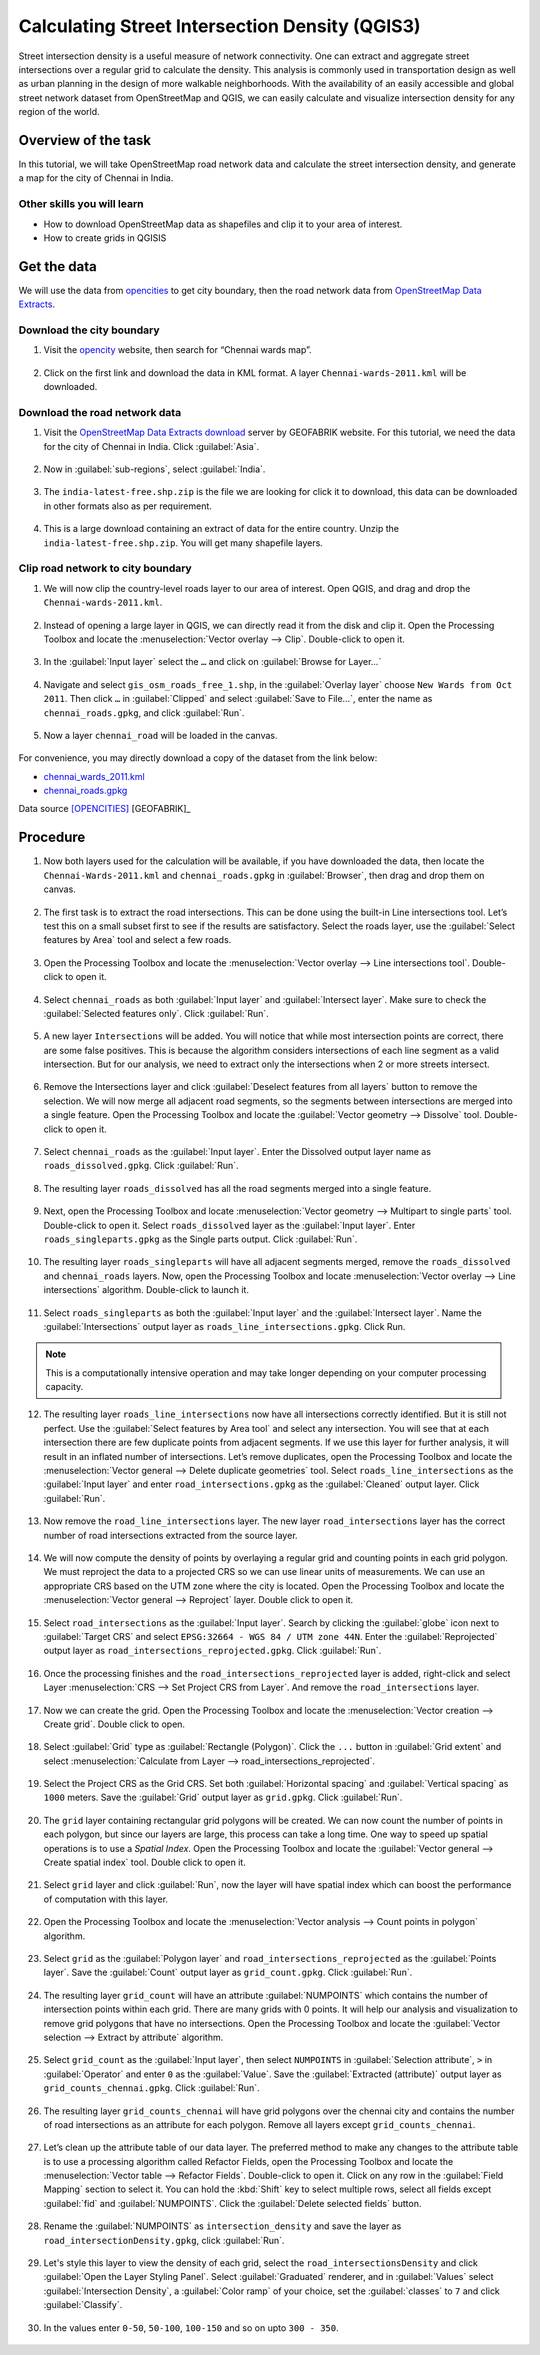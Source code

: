 Calculating Street Intersection Density (QGIS3)
================================================

Street intersection density is a useful measure of network connectivity. One can extract and aggregate street intersections over a regular grid to calculate the density. This analysis is commonly used in transportation design as well as urban planning in the design of more walkable neighborhoods. With the availability of an easily accessible and global street network dataset from OpenStreetMap and QGIS, we can easily calculate and visualize intersection density for any region of the world.

Overview of the task
--------------------

In this tutorial, we will take OpenStreetMap road network data and calculate the street intersection density, and generate a map for the city of Chennai in India. 

Other skills you will learn
^^^^^^^^^^^^^^^^^^^^^^^^^^^

- How to download OpenStreetMap data as shapefiles and clip it to your area of interest. 
- How to create grids in QGISIS 

Get the data
------------

We will use the data from `opencities <https://opencity.in/data/chennai-gcc-greater-chennai-corporation-wards-map>`_ to get city boundary, then the road network data from `OpenStreetMap Data Extracts <https://download.geofabrik.de/asia/india.html>`_. 

Download the city boundary
^^^^^^^^^^^^^^^^^^^^^^^^^^

1. Visit the `opencity <https://opencity.in/>`_ website, then search for “Chennai wards map”. 

  .. image:: /static/3/calculating_intersection_density/images/data1.png
     :align: center

2. Click on the first link and download the data in KML format. A layer ``Chennai-wards-2011.kml`` will be downloaded. 

  .. image:: /static/3/calculating_intersection_density/images/data2.png
     :align: center


Download the road network data
^^^^^^^^^^^^^^^^^^^^^^^^^^^^^^^

1. Visit the `OpenStreetMap Data Extracts download <https://download.geofabrik.de/>`_ server by GEOFABRIK website. For this tutorial, we need the data for the city of Chennai in India. Click :guilabel:`Asia`.  

  .. image:: /static/3/calculating_intersection_density/images/data3.png
     :align: center

2. Now in :guilabel:`sub-regions`, select :guilabel:`India`. 

  .. image:: /static/3/calculating_intersection_density/images/data4.png
     :align: center

3. The ``india-latest-free.shp.zip`` is the file we are looking for click it to download, this data can be downloaded in other formats also as per requirement.  

  .. image:: /static/3/calculating_intersection_density/images/data5.png
     :align: center

4. This is a large download containing an extract of data for the entire country. Unzip the ``india-latest-free.shp.zip``. You will get many shapefile layers. 

  .. image:: /static/3/calculating_intersection_density/images/data6.png
     :align: center

Clip road network to city boundary
^^^^^^^^^^^^^^^^^^^^^^^^^^^^^^^^^^

1. We will now clip the country-level roads layer to our area of interest. Open QGIS, and drag and drop the ``Chennai-wards-2011.kml``. 

  .. image:: /static/3/calculating_intersection_density/images/data7.png
     :align: center

2. Instead of opening a large layer in QGIS, we can directly read it from the disk and clip it. Open the Processing Toolbox and locate the :menuselection:`Vector overlay --> Clip`. Double-click to open it.

  .. image:: /static/3/calculating_intersection_density/images/data8.png
     :align: center

3.  In the :guilabel:`Input layer` select the ``…`` and click on :guilabel:`Browse for Layer...`

  .. image:: /static/3/calculating_intersection_density/images/data9.png
     :align: center

4. Navigate and select ``gis_osm_roads_free_1.shp``, in the :guilabel:`Overlay layer` choose  ``New Wards from Oct 2011``. Then click  ``…`` in :guilabel:`Clipped` and select :guilabel:`Save to File…`, enter the name as ``chennai_roads.gpkg``, and click :guilabel:`Run`. 

  .. image:: /static/3/calculating_intersection_density/images/data10.png
     :align: center

5. Now a layer ``chennai_road`` will be loaded in the canvas. 

  .. image:: /static/3/calculating_intersection_density/images/data11.png
     :align: center


For convenience, you may directly download a copy of the dataset from the link below:

- `chennai_wards_2011.kml <https://www.qgistutorials.com/downloads/Chennai_Wards_2011.kml>`_
- `chennai_roads.gpkg <https://www.qgistutorials.com/downloads/chennai_roads.gpkg>`_

Data source [OPENCITIES]_ [GEOFABRIK]_


Procedure
---------

1. Now both layers used for the calculation will be available, if you have downloaded the data, then locate the ``Chennai-Wards-2011.kml`` and ``chennai_roads.gpkg`` in :guilabel:`Browser`, then drag and drop them on canvas. 

  .. image:: /static/3/calculating_intersection_density/images/image1.png
     :align: center

2. The first task is to extract the road intersections. This can be done using the built-in Line intersections tool. Let’s test this on a small subset first to see if the results are satisfactory. Select the roads layer, use the :guilabel:`Select features by Area` tool and select a few roads.

  .. image:: /static/3/calculating_intersection_density/images/image2.png
     :align: center

3. Open the Processing Toolbox and locate the :menuselection:`Vector overlay --> Line intersections tool`. Double-click to open it.

  .. image:: /static/3/calculating_intersection_density/images/image3.png
     :align: center


4. Select ``chennai_roads`` as both :guilabel:`Input layer` and :guilabel:`Intersect layer`. Make sure to check the :guilabel:`Selected features only`. Click :guilabel:`Run`.

  .. image:: /static/3/calculating_intersection_density/images/image4.png
     :align: center

5.  A new layer ``Intersections`` will be added. You will notice that while most intersection points are correct, there are some false positives. This is because the algorithm considers intersections of each line segment as a valid intersection. But for our analysis, we need to extract only the intersections when 2 or more streets intersect.

  .. image:: /static/3/calculating_intersection_density/images/image5.png
     :align: center

6. Remove the Intersections layer and click :guilabel:`Deselect features from all layers` button to remove the selection. We will now merge all adjacent road segments, so the segments between intersections are merged into a single feature. Open the Processing Toolbox and locate the :guilabel:`Vector geometry --> Dissolve` tool. Double-click to open it.

  .. image:: /static/3/calculating_intersection_density/images/image6.png
     :align: center


7. Select ``chennai_roads`` as the :guilabel:`Input layer`. Enter the Dissolved output layer name as ``roads_dissolved.gpkg``. Click :guilabel:`Run`. 

  .. image:: /static/3/calculating_intersection_density/images/image7.png
     :align: center

8. The resulting layer ``roads_dissolved`` has all the road segments merged into a single feature.

  .. image:: /static/3/calculating_intersection_density/images/image8.png
     :align: center

9. Next, open the Processing Toolbox and locate :menuselection:`Vector geometry --> Multipart to single parts` tool. Double-click to open it. Select ``roads_dissolved`` layer as the :guilabel:`Input layer`. Enter ``roads_singleparts.gpkg`` as the Single parts output. Click :guilabel:`Run`.

  .. image:: /static/3/calculating_intersection_density/images/image9.png
     :align: center


10. The resulting layer ``roads_singleparts`` will have all adjacent segments merged, remove the ``roads_dissolved`` and ``chennai_roads`` layers. Now, open the Processing Toolbox and locate :menuselection:`Vector overlay --> Line intersections` algorithm. Double-click to launch it.

  .. image:: /static/3/calculating_intersection_density/images/image10.png
     :align: center


11. Select ``roads_singleparts`` as both the :guilabel:`Input layer` and the :guilabel:`Intersect layer`. Name the :guilabel:`Intersections` output layer as ``roads_line_intersections.gpkg``. Click Run.

  .. image:: /static/3/calculating_intersection_density/images/image11.png
     :align: center

.. note::

   This is a computationally intensive operation and may take longer depending on your computer processing capacity. 

12. The resulting layer ``roads_line_intersections`` now have all intersections correctly identified. But it is still not perfect. Use the :guilabel:`Select features by Area tool` and select any intersection. You will see that at each intersection there are few duplicate points from adjacent segments. If we use this layer for further analysis, it will result in an inflated number of intersections. Let’s remove duplicates, open the Processing Toolbox and locate the :menuselection:`Vector general --> Delete duplicate geometries` tool. Select ``roads_line_intersections`` as the :guilabel:`Input layer` and enter ``road_intersections.gpkg`` as the :guilabel:`Cleaned` output layer. Click :guilabel:`Run`. 

  .. image:: /static/3/calculating_intersection_density/images/image12.png
     :align: center

13. Now remove the ``road_line_intersections`` layer. The new layer ``road_intersections`` layer has the correct number of road intersections extracted from the source layer.

  .. image:: /static/3/calculating_intersection_density/images/image13.png
     :align: center


14. We will now compute the density of points by overlaying a regular grid and counting points in each grid polygon. We must reproject the data to a projected CRS so we can use linear units of measurements. We can use an appropriate CRS based on the UTM zone where the city is located. Open the Processing Toolbox and locate the :menuselection:`Vector general --> Reproject` layer. Double click to open it. 

  .. image:: /static/3/calculating_intersection_density/images/image14.png
     :align: center

15. Select ``road_intersections`` as the :guilabel:`Input layer`. Search by clicking the :guilabel:`globe` icon next to :guilabel:`Target CRS` and select ``EPSG:32664 - WGS 84 / UTM zone 44N``. Enter the :guilabel:`Reprojected` output layer as ``road_intersections_reprojected.gpkg``. Click :guilabel:`Run`. 

  .. image:: /static/3/calculating_intersection_density/images/image15.png
     :align: center

16. Once the processing finishes and the ``road_intersections_reprojected`` layer is added, right-click and select Layer :menuselection:`CRS --> Set Project CRS from Layer`. And remove the ``road_intersections`` layer. 

  .. image:: /static/3/calculating_intersection_density/images/image16.png
     :align: center


17. Now we can create the grid. Open the Processing Toolbox and locate the :menuselection:`Vector creation --> Create grid`. Double click to open. 

  .. image:: /static/3/calculating_intersection_density/images/image17.png
     :align: center

18. Select :guilabel:`Grid` type as :guilabel:`Rectangle (Polygon)`. Click the  ``...``  button in :guilabel:`Grid extent` and select :menuselection:`Calculate from Layer --> road_intersections_reprojected`.

  .. image:: /static/3/calculating_intersection_density/images/image18.png
     :align: center

19. Select the Project CRS as the Grid CRS. Set both :guilabel:`Horizontal spacing` and :guilabel:`Vertical spacing` as ``1000`` meters. Save the :guilabel:`Grid` output layer as ``grid.gpkg``. Click :guilabel:`Run`. 

  .. image:: /static/3/calculating_intersection_density/images/image19.png
     :align: center


20. The ``grid`` layer containing rectangular grid polygons will be created. We can now count the number of points in each polygon, but since our layers are large, this process can take a long time. One way to speed up spatial operations is to use a *Spatial Index*. Open the Processing Toolbox and locate the :guilabel:`Vector general --> Create spatial index` tool. Double click to open it. 

  .. image:: /static/3/calculating_intersection_density/images/image20.png
     :align: center

21. Select ``grid`` layer and click :guilabel:`Run`, now the layer will have spatial index which can boost the performance of computation with this layer.

  .. image:: /static/3/calculating_intersection_density/images/image21.png
     :align: center

22. Open the Processing Toolbox and locate the :menuselection:`Vector analysis --> Count points in polygon` algorithm.

  .. image:: /static/3/calculating_intersection_density/images/image22.png
     :align: center

23. Select ``grid`` as the :guilabel:`Polygon layer` and ``road_intersections_reprojected`` as the :guilabel:`Points layer`. Save the :guilabel:`Count` output layer as ``grid_count.gpkg``. Click :guilabel:`Run`. 

  .. image:: /static/3/calculating_intersection_density/images/image23.png
     :align: center

24. The resulting layer ``grid_count`` will have an attribute :guilabel:`NUMPOINTS` which contains the number of intersection points within each grid. There are many grids with 0 points. It will help our analysis and visualization to remove grid polygons that have no intersections. Open the Processing Toolbox and locate the :guilabel:`Vector selection --> Extract by attribute` algorithm.  

  .. image:: /static/3/calculating_intersection_density/images/image24.png
     :align: center

25. Select ``grid_count`` as the :guilabel:`Input layer`, then select ``NUMPOINTS`` in :guilabel:`Selection attribute`, ``>`` in :guilabel:`Operator` and enter ``0`` as the :guilabel:`Value`. Save the :guilabel:`Extracted (attribute)` output layer as ``grid_counts_chennai.gpkg``. Click :guilabel:`Run`.

  .. image:: /static/3/calculating_intersection_density/images/image25.png
     :align: center

26. The resulting layer ``grid_counts_chennai`` will have grid polygons over the chennai city and contains the number of road intersections as an attribute for each polygon. Remove all layers except ``grid_counts_chennai``.   

  .. image:: /static/3/calculating_intersection_density/images/image26.png
     :align: center


27. Let’s clean up the attribute table of our data layer. The preferred method to make any changes to the attribute table is to use a processing algorithm called Refactor Fields, open the Processing Toolbox and locate the :menuselection:`Vector table --> Refactor Fields`. Double-click to open it. Click on any row in the :guilabel:`Field Mapping` section to select it. You can hold the :kbd:`Shift` key to select multiple rows, select all fields except :guilabel:`fid` and :guilabel:`NUMPOINTS`. Click the :guilabel:`Delete selected fields` button. 

  .. image:: /static/3/calculating_intersection_density/images/image27.png
     :align: center

28. Rename the :guilabel:`NUMPOINTS` as ``intersection_density`` and save the layer as ``road_intersectionDensity.gpkg``, click :guilabel:`Run`. 

  .. image:: /static/3/calculating_intersection_density/images/image28.png
     :align: center

29. Let's style this layer to view the density of each grid, select the ``road_intersectionsDensity`` and click :guilabel:`Open the Layer Styling Panel`. Select :guilabel:`Graduated` renderer, and in :guilabel:`Values` select :guilabel:`Intersection Density`, a :guilabel:`Color ramp` of your choice, set the :guilabel:`classes` to ``7`` and click :guilabel:`Classify`.

  .. image:: /static/3/calculating_intersection_density/images/image29.png
     :align: center


30. In the values enter ``0-50``, ``50-100``, ``100-150`` and so on upto ``300 - 350``. 

  .. image:: /static/3/calculating_intersection_density/images/image30.png
     :align: center